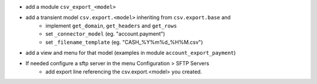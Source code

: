 * add a module ``csv_export_<model>``
* add a transient model ``csv.export.<model>`` inheriting from ``csv.export.base`` and
   * implement ``get_domain``, ``get_headers`` and ``get_rows``
   * set ``_connector_model`` (eg. "account.payment")
   * set ``_filename_template`` (eg. "CASH_%Y%m%d_%H%M.csv")
* add a view and menu for that model (examples in module ``account_export_payment``)
* If needed configure a sftp server in the menu Configuration > SFTP Servers
   * add export line referencing the csv.export.<model> you created.

